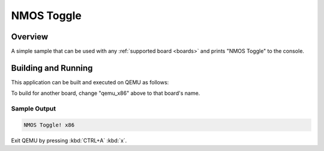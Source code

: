 .. _nmos_toggle:

NMOS Toggle
###########

Overview
********

A simple sample that can be used with any :ref:`supported board <boards>` and
prints "NMOS Toggle" to the console.

Building and Running
********************

This application can be built and executed on QEMU as follows:

.. zephyr-app-commands::
   :zephyr-app: samples/nmos_toggle
   :host-os: unix
   :board: qemu_x86
   :goals: run
   :compact:

To build for another board, change "qemu_x86" above to that board's name.

Sample Output
=============

.. code-block:: console

    NMOS Toggle! x86

Exit QEMU by pressing :kbd:`CTRL+A` :kbd:`x`.
